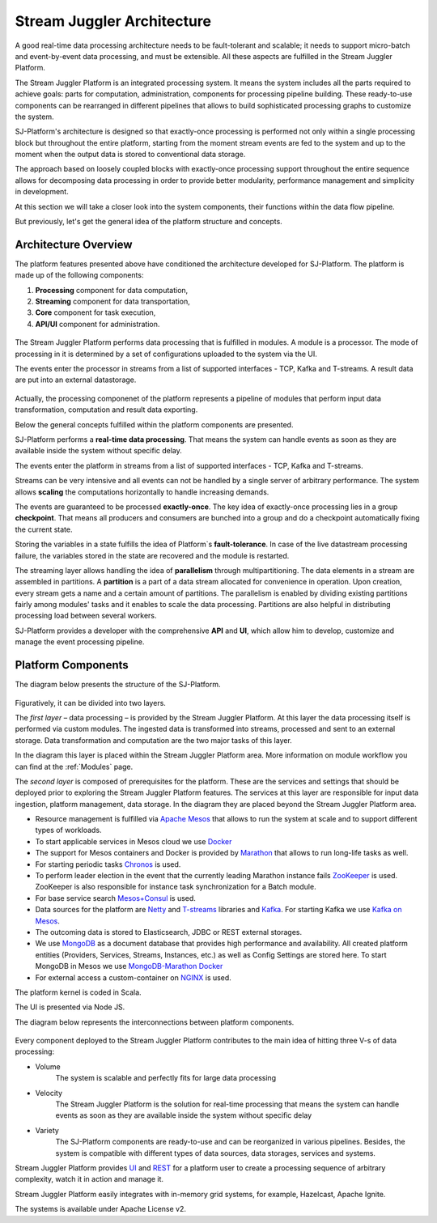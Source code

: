 .. _Architecture:

Stream Juggler Architecture
==============================

A good real-time data processing architecture needs to be fault-tolerant and scalable; it needs to support micro-batch and event-by-event data processing, and must be extensible. All these aspects are fulfilled in the Stream Juggler Platform. 

The Stream Juggler Platform is an integrated processing system. It means the system includes all the parts required to achieve goals: parts for computation, administration, components for processing pipeline building. These ready-to-use components can be rearranged in different pipelines that allows to build sophisticated processing graphs to customize the system.

SJ-Platform's architecture is designed so that exactly-once processing is performed not only within a single processing block but throughout the entire platform, starting from the moment stream events are fed to the system and up to the moment when the output data is stored to conventional data storage.

The approach based on loosely coupled blocks with exactly-once processing support throughout the entire sequence allows for decomposing data processing in order to provide better modularity, performance management and simplicity in development.

At this section we will take a closer look into the system components, their functions within the data flow pipeline.

But previously, let's get the general idea of the platform structure and concepts.


Architecture Overview
-------------------------

The platform features presented above have conditioned the architecture developed for SJ-Platform. The platform is made up of the following components:

1) **Processing** component for data computation,
2) **Streaming** component for data transportation,
3) **Core** component for task execution,
4) **API/UI** component for administration.

.. figure:: _static/GenCon.png
    :align: center

The Stream Juggler Platform performs data processing that is fulfilled in modules. A module is a processor. The mode of processing in it is determined by a set of configurations uploaded to the system via the UI. 

The events enter the processor in streams from a list of supported interfaces - TCP, Kafka and T-streams. A result data are put into an external datastorage. 

.. figure:: _static/Overview2.png

Actually, the processing componenet of the platform represents a pipeline of modules that perform input data transformation, computation and result data exporting.

Below the general concepts fulfilled within the platform components are presented.

SJ-Platform performs a **real-time data processing**. That means the system can handle events as soon as they are available inside the system without specific delay. 

The events enter the platform in streams from a list of supported interfaces - TCP, Kafka and T-streams. 

Streams can be very intensive and all events can not be handled by a single server of arbitrary performance. The system allows **scaling** the computations horizontally to handle increasing demands.

The events are guaranteed to be processed **exactly-once**. The key idea of exactly-once processing lies in a group **checkpoint**. That means all producers and consumers are bunched into a group and do a checkpoint automatically fixing the current state.

Storing the variables in a state fulfills the idea of Platform`s **fault-tolerance**. In case of the live datastream processing failure, the variables stored in the state are recovered and the module is restarted.

The streaming layer allows handling the idea of **parallelism** through multipartitioning. The data elements in a stream are assembled in partitions.  A **partition** is a part of a data stream allocated for convenience in operation. Upon creation, every stream gets a name and a certain amount of partitions. The parallelism is enabled by dividing existing partitions fairly among modules' tasks and it enables to scale the data processing. Partitions are also helpful in distributing processing load between several workers.

SJ-Platform provides a developer with the comprehensive **API** and **UI**, which allow him to develop, customize and manage the event processing pipeline.



Platform Components
------------------------

The diagram below presents the structure of the SJ-Platform. 

.. figure:: _static/SJ_General1.png

Figuratively, it can be divided into two layers. 

The *first layer* – data processing – is provided by the Stream Juggler Platform. At this layer the data processing itself is performed via custom modules. The ingested data is transformed into streams, processed and sent to an external storage.  Data transformation and computation are the two major tasks of this layer.

In the diagram this layer is placed within the Stream Juggler Platform area. More information on module workflow you can find at the :ref:`Modules` page.

The *second layer* is composed of prerequisites for the platform. These are the services and settings that should be deployed prior to exploring the Stream Juggler Platform features. The services at this layer are responsible for input data ingestion, platform management, data storage. In the diagram they are placed beyond the Stream Juggler Platform area.

- Resource management is fulfilled via `Apache Mesos <http://mesos.apache.org/>`_ that allows to run the system at scale and to support different types of workloads.

- To start applicable services in Mesos cloud we use `Docker <http://mesos.apache.org/documentation/latest/docker-containerizer/>`_

- The support for Mesos containers and Docker is provided by `Marathon <https://mesosphere.github.io/marathon/>`_ that allows to run long-life tasks as well.

- For starting periodic tasks `Chronos <https://mesos.github.io/chronos/>`_ is used.

- To perform leader election in the event that the currently leading Marathon instance fails `ZooKeeper <https://zookeeper.apache.org/>`_ is used. ZooKeeper is also responsible for instance task synchronization for a Batch module.

- For base service search `Mesos+Consul <https://github.com/CiscoCloud/mesos-consul>`_ is used.

- Data sources for the platform are `Netty <https://netty.io/>`_ and `T-streams <https://t-streams.com>`_ libraries and `Kafka <https://kafka.apache.org/>`_. For starting Kafka we use `Kafka on Mesos <https://github.com/mesos/kafka>`_.

- The outcoming data is stored to Elasticsearch, JDBC or REST external storages.

- We use `MongoDB <https://www.mongodb.com/>`_ as a document database that provides high performance and availability. All created platform entities (Providers, Services, Streams, Instances, etc.) as well as Config Settings are stored here. To start MongoDB in Mesos we use `MongoDB-Marathon Docker <https://hub.docker.com/r/tobilg/mongodb-marathon/>`_

- For external access a custom-container on `NGINX <https://www.nginx.com>`_ is used. 

The platform kernel is coded in Scala.

The UI is presented via Node JS.

The diagram below represents the interconnections between platform components.

.. figure:: _static/SJComponentDiagram.png

Every component deployed to the Stream Juggler Platform contributes to the main idea of hitting three V-s of data processing:

- Volume 
    The system is scalable and perfectly fits for large data processing
    
- Velocity 
    The Stream Juggler Platform is the solution for real-time processing that means the system can handle events as soon as they are available inside the system without specific delay
    
- Variety 
    The SJ-Platform components are ready-to-use and can be reorganized in various pipelines. Besides, the system  is compatible with different types of data sources, data storages, services and systems. 

Stream Juggler Platform provides `UI <http://streamjuggler.readthedocs.io/en/develop/SJ_UI_Guide.html>`_ and `REST <http://streamjuggler.readthedocs.io/en/develop/SJ_CRUD_REST_API.html>`_ for a platform user to create a processing sequence of arbitrary complexity, watch it in action and manage it.

Stream Juggler Platform easily integrates with in-memory grid systems, for example, Hazelcast, Apache Ignite.

The systems is available under Apache License v2. 
    
